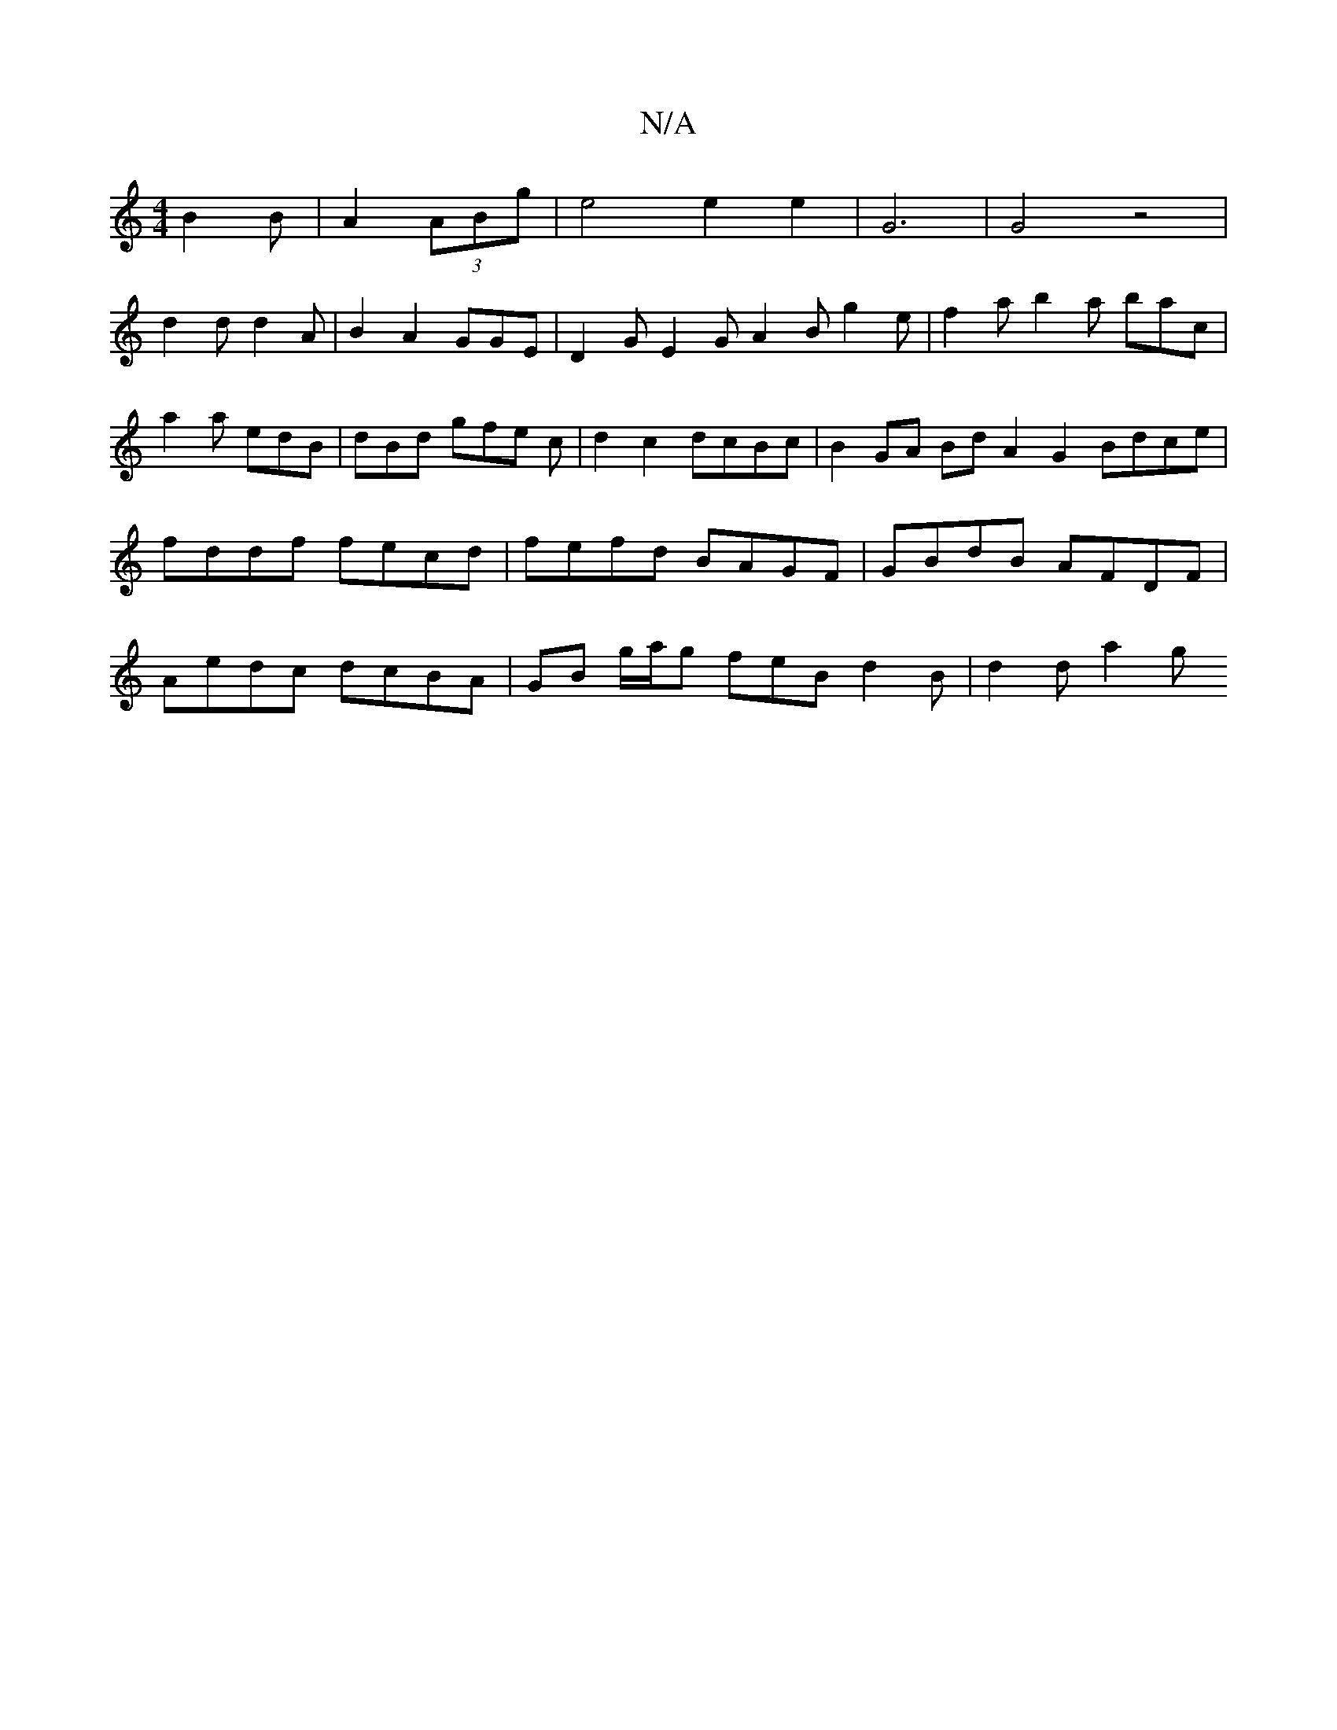 X:1
T:N/A
M:4/4
R:N/A
K:Cmajor
B2B|A2(3ABg | e4 e2 e2 | G6 |G4 z4-|
d2d d2A|B2A2GGE|D2G E2G A2B g2e|f2a b2a bac|a2a edB-|dBd gfe c |d2 c2 dcBc | B2 GA Bd A2G2 Bdce|fddf fecd|fefd BAGF|GBdB AFDF|Aedc dcBA|GB g/a/g feB d2B | d2d a2g 